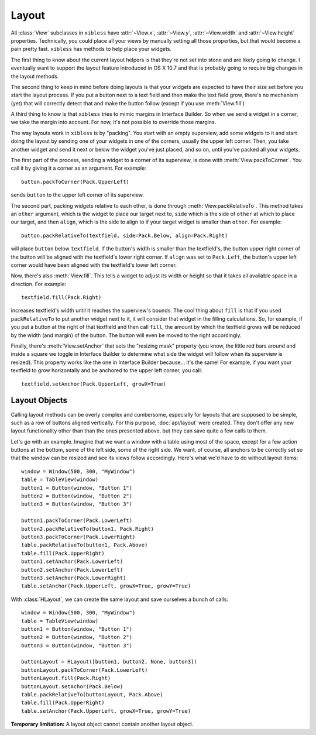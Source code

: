 ======
Layout
======

All :class:`View` subclasses in ``xibless`` have :attr:`~View.x`, :attr:`~View.y`, :attr:`~View.width`
and :attr:`~View.height` properties. Technically, you could place all your views by manually setting
all those properties, but that would become a pain pretty fast. ``xibless`` has methods to help
place your widgets.

The first thing to know about the current layout helpers is that they're not set into stone and are
likely going to change. I eventually want to support the layout feature introduced in OS X 10.7
and that is probably going to require big changes in the layout methods.

The second thing to keep in mind before doing layouts is that your widgets are expected to have their
size set before you start the layout process. If you put a button next to a text field and then
make the text field grow, there's no mechanism (yet) that will correctly detect that and make the
button follow (except if you use :meth:`View.fill`)

A third thing to know is that ``xibless`` tries to mimic margins in Interface Builder. So when we
send a widget in a corner, we take the margin into account. For now, it's not possible to override
those margins.

The way layouts work in ``xibless`` is by "packing". You start with an empty superview, add some
widgets to it and start doing the layout by sending one of your widgets in one of the corners,
usually the upper left corner. Then, you take another widget and send it next or below the widget
you've just placed, and so on, until you've packed all your widgets.

The first part of the process, sending a widget to a corner of its superview, is done with
:meth:`View.packToCorner`. You call it by giving it a corner as an argument. For example::

    button.packToCorner(Pack.UpperLeft)

sends ``button`` to the upper left corner of its superview.

The second part, packing widgets relative to each other, is done through :meth:`View.packRelativeTo`.
This method takes an ``other`` argument, which is the widget to place our target next to, ``side``
which is the side of ``other`` at which to place our target, and then ``align``, which is the side
to align to if your target widget is smaller than ``other``. For example::

    button.packRelativeTo(textfield, side=Pack.Below, align=Pack.Right)

will place ``button`` below ``textfield``. If the button's width is smaller than the textfield's,
the button upper right corner of the button will be aligned with the textfield's lower right corner.
If ``align`` was set to ``Pack.Left``, the button's upper left corner would have been aligned with
the textfield's lower left corner.

Now, there's also :meth:`View.fill`. This tells a widget to adjust its width or height so that it
takes all available space in a direction. For example::

    textfield.fill(Pack.Right)

increases textfield's width until it reaches the superview's bounds. The cool thing about ``fill``
is that if you used ``packRelativeTo`` to put another widget next to it, it will consider that
widget in the filling calculations. So, for example, if you put a button at the right of that
textfield and then call ``fill``, the amount by which the textfield grows will be reduced by the
width (and margin) of the button. The button will even be moved to the right accordingly.

Finally, there's :meth:`View.setAnchor` that sets the "resizing mask" property (you know, the little
red bars around and inside a square we toggle in Interface Builder to determine what side the widget
will follow when its superview is resized). This property works like the one in Interface Builder
because... it's the same! For example, if you want your textfield to grow horizontally and be
anchored to the upper left corner, you call::

    textfield.setAnchor(Pack.UpperLeft, growX=True)

Layout Objects
--------------

Calling layout methods can be overly complex and cumbersome, especially for layouts that are
supposed to be simple, such as a row of buttons aligned vertically. For this purpose,
:doc:`api/layout` were created. They don't offer any new layout functionality other than than the
ones presented above, but they can save quite a few calls to them.

Let's go with an example. Imagine that we want a window with a table using most of the space, except
for a few action buttons at the bottom, some of the left side, some of the right side. We want, of
course, all anchors to be correctly set so that the window can be resized and see its views follow
accordingly. Here's what we'd have to do without layout items::

    window = Window(500, 300, "MyWindow")
    table = TableView(window)
    button1 = Button(window, "Button 1")
    button2 = Button(window, "Button 2")
    button3 = Button(window, "Button 3")

    button1.packToCorner(Pack.LowerLeft)
    button2.packRelativeTo(button1, Pack.Right)
    button3.packToCorner(Pack.LowerRight)
    table.packRelativeTo(button1, Pack.Above)
    table.fill(Pack.UpperRight)
    button1.setAnchor(Pack.LowerLeft)
    button2.setAnchor(Pack.LowerLeft)
    button3.setAnchor(Pack.LowerRight)
    table.setAnchor(Pack.UpperLeft, growX=True, growY=True)

With :class:`HLayout`, we can create the same layout and save ourselves a bunch of calls::

    window = Window(500, 300, "MyWindow")
    table = TableView(window)
    button1 = Button(window, "Button 1")
    button2 = Button(window, "Button 2")
    button3 = Button(window, "Button 3")

    buttonLayout = HLayout([button1, button2, None, button3])
    buttonLayout.packToCorner(Pack.LowerLeft)
    buttonLayout.fill(Pack.Right)
    buttonLayout.setAchor(Pack.Below)
    table.packRelativeTo(buttonLayout, Pack.Above)
    table.fill(Pack.UpperRight)
    table.setAnchor(Pack.UpperLeft, growX=True, growY=True)

**Temporary limitation:** A layout object cannot contain another layout object.
